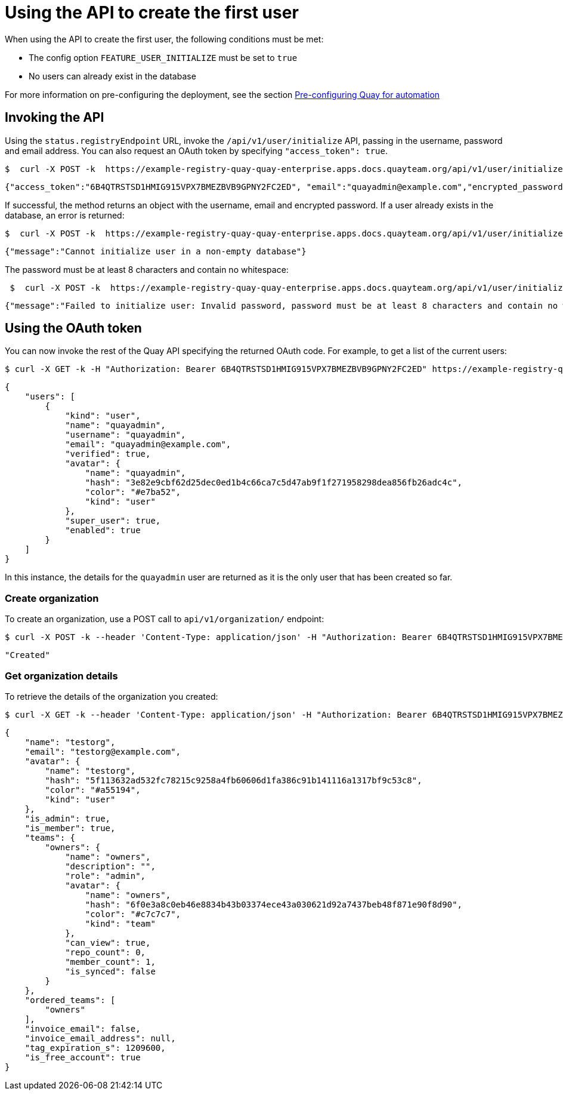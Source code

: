 [[api-first-user]]
= Using the API to create the first user

When using the API to create the first user, the following conditions must be met:

* The config option `FEATURE_USER_INITIALIZE` must be set to `true`
* No users can already exist in the database

For more information on pre-configuring the deployment, see the section xref:config-preconfigure-automation[Pre-configuring Quay for automation]


== Invoking the API

Using the `status.registryEndpoint` URL, invoke the `/api/v1/user/initialize` API, passing in the username, password and email address. You can also request an OAuth token by specifying `"access_token": true`.

[source,bash]
----
$  curl -X POST -k  https://example-registry-quay-quay-enterprise.apps.docs.quayteam.org/api/v1/user/initialize --header 'Content-Type: application/json' --data '{ "username": "quayadmin", "password":"quaypass123", "email": "quayadmin@example.com", "access_token": true}'
----

[source,yaml]
----
{"access_token":"6B4QTRSTSD1HMIG915VPX7BMEZBVB9GPNY2FC2ED", "email":"quayadmin@example.com","encrypted_password":"1nZMLH57RIE5UGdL/yYpDOHLqiNCgimb6W9kfF8MjZ1xrfDpRyRs9NUnUuNuAitW","username":"quayadmin"}
----

If successful, the method returns an object with the username, email and encrypted password. If a user already exists in the database, an error is returned:

[source,bash]
----
$  curl -X POST -k  https://example-registry-quay-quay-enterprise.apps.docs.quayteam.org/api/v1/user/initialize --header 'Content-Type: application/json' --data '{ "username": "quayuser2", "password":"quaypass123", "email": "quayuser2@example.com"}'
----

[source,yaml]
----
{"message":"Cannot initialize user in a non-empty database"}
----


The password must be at least 8 characters and contain no whitespace:

[source,bash]
----
 $  curl -X POST -k  https://example-registry-quay-quay-enterprise.apps.docs.quayteam.org/api/v1/user/initialize --header 'Content-Type: application/json' --data '{ "username": "quayadmin", "password":"pass123", "email": "quayadmin@example.com"}'
----

[source,yaml]
----
{"message":"Failed to initialize user: Invalid password, password must be at least 8 characters and contain no whitespace."}
----

== Using the OAuth token 

You can now invoke the rest of the Quay API specifying the returned OAuth code. For example, to get a list of the current users:

[source,bash]
----
$ curl -X GET -k -H "Authorization: Bearer 6B4QTRSTSD1HMIG915VPX7BMEZBVB9GPNY2FC2ED" https://example-registry-quay-quay-enterprise.apps.docs.quayteam.org/api/v1/superuser/users/
----

[source,yaml]
----
{
    "users": [
        {
            "kind": "user",
            "name": "quayadmin",
            "username": "quayadmin",
            "email": "quayadmin@example.com",
            "verified": true,
            "avatar": {
                "name": "quayadmin",
                "hash": "3e82e9cbf62d25dec0ed1b4c66ca7c5d47ab9f1f271958298dea856fb26adc4c",
                "color": "#e7ba52",
                "kind": "user"
            },
            "super_user": true,
            "enabled": true
        }
    ]
}
----

In this instance, the details for the `quayadmin` user are returned as it is the  only user that has been created so far. 

=== Create organization

To create an organization, use a POST call to `api/v1/organization/` endpoint:

[source,bash]
----
$ curl -X POST -k --header 'Content-Type: application/json' -H "Authorization: Bearer 6B4QTRSTSD1HMIG915VPX7BMEZBVB9GPNY2FC2ED" https://example-registry-quay-quay-enterprise.apps.docs.quayteam.org/api/v1/organization/ --data '{"name": "testorg", "email": "testorg@example.com"}'  
----

[source,yaml]
----
"Created"
----


=== Get organization details

To retrieve the details of the organization you created:


[source,bash]
----
$ curl -X GET -k --header 'Content-Type: application/json' -H "Authorization: Bearer 6B4QTRSTSD1HMIG915VPX7BMEZBVB9GPNY2FC2ED" https://min-registry-quay-quay-enterprise.apps.docs.quayteam.org/api/v1/organization/testorg 
----

[source,yaml]
----
{
    "name": "testorg",
    "email": "testorg@example.com",
    "avatar": {
        "name": "testorg",
        "hash": "5f113632ad532fc78215c9258a4fb60606d1fa386c91b141116a1317bf9c53c8",
        "color": "#a55194",
        "kind": "user"
    },
    "is_admin": true,
    "is_member": true,
    "teams": {
        "owners": {
            "name": "owners",
            "description": "",
            "role": "admin",
            "avatar": {
                "name": "owners",
                "hash": "6f0e3a8c0eb46e8834b43b03374ece43a030621d92a7437beb48f871e90f8d90",
                "color": "#c7c7c7",
                "kind": "team"
            },
            "can_view": true,
            "repo_count": 0,
            "member_count": 1,
            "is_synced": false
        }
    },
    "ordered_teams": [
        "owners"
    ],
    "invoice_email": false,
    "invoice_email_address": null,
    "tag_expiration_s": 1209600,
    "is_free_account": true
}
----

